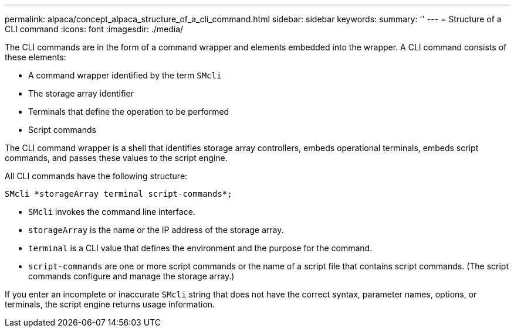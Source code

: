 ---
permalink: alpaca/concept_alpaca_structure_of_a_cli_command.html
sidebar: sidebar
keywords: 
summary: ''
---
= Structure of a CLI command
:icons: font
:imagesdir: ./media/

The CLI commands are in the form of a command wrapper and elements embedded into the wrapper. A CLI command consists of these elements:

* A command wrapper identified by the term `SMcli`
* The storage array identifier
* Terminals that define the operation to be performed
* Script commands

The CLI command wrapper is a shell that identifies storage array controllers, embeds operational terminals, embeds script commands, and passes these values to the script engine.

All CLI commands have the following structure:

----
SMcli *storageArray terminal script-commands*;
----

* `SMcli` invokes the command line interface.
* `storageArray` is the name or the IP address of the storage array.
* `terminal` is a CLI value that defines the environment and the purpose for the command.
* `script-commands` are one or more script commands or the name of a script file that contains script commands. (The script commands configure and manage the storage array.)

If you enter an incomplete or inaccurate `SMcli` string that does not have the correct syntax, parameter names, options, or terminals, the script engine returns usage information.

